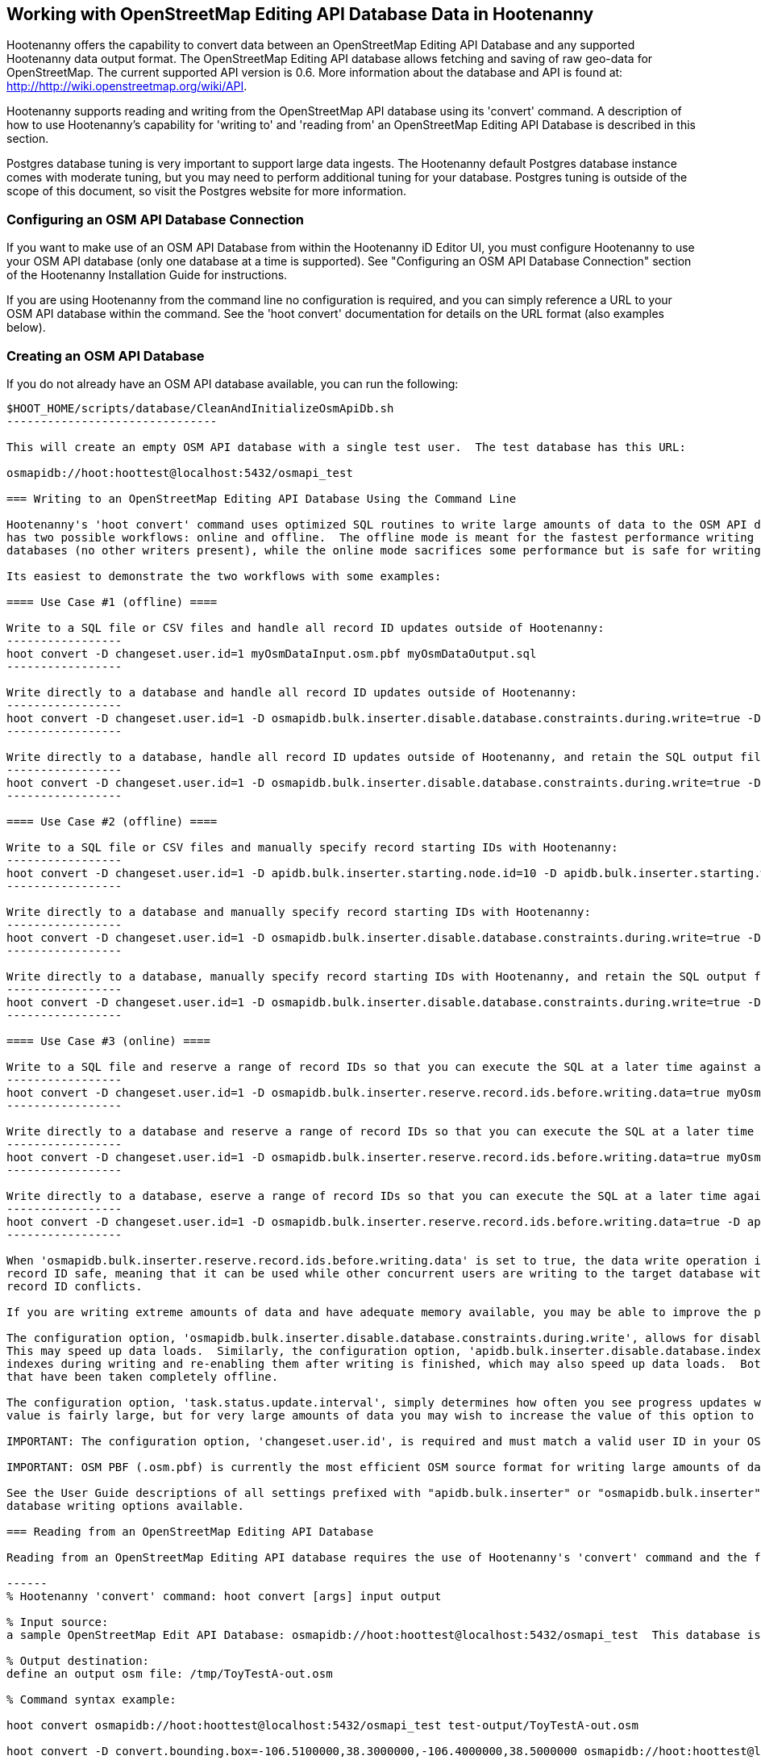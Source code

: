 
== Working with OpenStreetMap Editing API Database Data in Hootenanny 

Hootenanny offers the capability to convert data between an OpenStreetMap Editing API Database and any supported Hootenanny data output format.  The OpenStreetMap Editing API database allows fetching and saving of raw geo-data for OpenStreetMap.  The current supported API version is 0.6. More information about the database and API is found at: http://http://wiki.openstreetmap.org/wiki/API. 

Hootenanny supports reading and writing from the OpenStreetMap API database using its 'convert' command.  A description of how to use Hootenanny's capability for 'writing to' and 'reading from' an OpenStreetMap Editing API Database is described in this section. 

Postgres database tuning is very important to support large data ingests.  The Hootenanny default Postgres database instance comes
with moderate tuning, but you may need to perform additional tuning for your database.  Postgres tuning is outside of the scope of this document, so visit the Postgres website for more information.

=== Configuring an OSM API Database Connection

If you want to make use of an OSM API Database from within the Hootenanny iD Editor UI, you must configure Hootenanny to use your OSM API database (only one database at a time is supported).  See "Configuring an OSM API Database Connection" section of the Hootenanny Installation Guide for instructions.

If you are using Hootenanny from the command line no configuration is required, and you can simply reference a URL to your OSM API database within the command.  See the 'hoot convert' documentation for details on the URL format (also examples below).

=== Creating an OSM API Database

If you do not already have an OSM API database available, you can run the following:

----------------------------
$HOOT_HOME/scripts/database/CleanAndInitializeOsmApiDb.sh
-------------------------------

This will create an empty OSM API database with a single test user.  The test database has this URL: 

osmapidb://hoot:hoottest@localhost:5432/osmapi_test

=== Writing to an OpenStreetMap Editing API Database Using the Command Line

Hootenanny's 'hoot convert' command uses optimized SQL routines to write large amounts of data to the OSM API database, which results in much faster performance than using XML changesets passed to the OSM web services over HTTP (Rails Port).  The writer
has two possible workflows: online and offline.  The offline mode is meant for the fastest performance writing against offline
databases (no other writers present), while the online mode sacrifices some performance but is safe for writing against online databases (other writers present).

Its easiest to demonstrate the two workflows with some examples:

==== Use Case #1 (offline) ==== 

Write to a SQL file or CSV files and handle all record ID updates outside of Hootenanny:
-----------------
hoot convert -D changeset.user.id=1 myOsmDataInput.osm.pbf myOsmDataOutput.sql
-----------------

Write directly to a database and handle all record ID updates outside of Hootenanny:
-----------------
hoot convert -D changeset.user.id=1 -D osmapidb.bulk.inserter.disable.database.constraints.during.write=true -D osmapidb.bulk.inserter.disable.database.indexes.during.write=true myOsmDataInput.osm.pbf osmapidb://hoot:hoottest@localhost:5432/osmapi_test
-----------------

Write directly to a database, handle all record ID updates outside of Hootenanny, and retain the SQL output file:
-----------------
hoot convert -D changeset.user.id=1 -D osmapidb.bulk.inserter.disable.database.constraints.during.write=true -D osmapidb.bulk.inserter.disable.database.indexes.during.write=true -D osmapidb.bulk.writer.output.files.copy.location=myOsmDataOutput.sql myOsmDataInput.osm.pbf osmapidb://hoot:hoottest@localhost:5432/osmapi_test
-----------------

==== Use Case #2 (offline) ==== 

Write to a SQL file or CSV files and manually specify record starting IDs with Hootenanny:
-----------------
hoot convert -D changeset.user.id=1 -D apidb.bulk.inserter.starting.node.id=10 -D apidb.bulk.inserter.starting.way.id=10 -D apidb.bulk.inserter.starting.relation.id=10 myOsmDataInput.osm.pbf myOsmDataOutput.sql
-----------------

Write directly to a database and manually specify record starting IDs with Hootenanny:
-----------------
hoot convert -D changeset.user.id=1 -D osmapidb.bulk.inserter.disable.database.constraints.during.write=true -D osmapidb.bulk.inserter.disable.database.indexes.during.write=true -D apidb.bulk.inserter.starting.node.id=10 -D apidb.bulk.inserter.starting.way.id=10 -D apidb.bulk.inserter.starting.relation.id=10 myOsmDataInput.osm.pbf osmapidb://hoot:hoottest@localhost:5432/osmapi_test
-----------------

Write directly to a database, manually specify record starting IDs with Hootenanny, and retain the SQL output file:
-----------------
hoot convert -D changeset.user.id=1 -D osmapidb.bulk.inserter.disable.database.constraints.during.write=true -D osmapidb.bulk.inserter.disable.database.indexes.during.write=true -D apidb.bulk.inserter.starting.node.id=10 -D apidb.bulk.inserter.starting.way.id=10 -D apidb.bulk.inserter.starting.relation.id=10 -D apidb.bulk.writer.output.files.copy.location=myOsmDataOutput.sql myOsmDataInput.osm.pbf osmapidb://hoot:hoottest@localhost:5432/osmapi_test
-----------------

==== Use Case #3 (online) ==== 

Write to a SQL file and reserve a range of record IDs so that you can execute the SQL at a later time against a live database safely:
-----------------
hoot convert -D changeset.user.id=1 -D osmapidb.bulk.inserter.reserve.record.ids.before.writing.data=true myOsmDataInput.osm.pbf myOsmDataOutput.sql
-----------------

Write directly to a database and reserve a range of record IDs so that you can execute the SQL at a later time against a live database safely:
-----------------
hoot convert -D changeset.user.id=1 -D osmapidb.bulk.inserter.reserve.record.ids.before.writing.data=true myOsmDataInput.osm.pbf osmapidb://hoot:hoottest@localhost:5432/osmapi_test
-----------------

Write directly to a database, eserve a range of record IDs so that you can execute the SQL at a later time against a live database safely, and retain the SQL output file:
-----------------
hoot convert -D changeset.user.id=1 -D osmapidb.bulk.inserter.reserve.record.ids.before.writing.data=true -D apidb.bulk.inserter.output.files.copy.location=myOsmDataOutput.sql myOsmDataInput.osm.pbf osmapidb://hoot:hoottest@localhost:5432/osmapi_test
-----------------

When 'osmapidb.bulk.inserter.reserve.record.ids.before.writing.data' is set to true, the data write operation is completely 
record ID safe, meaning that it can be used while other concurrent users are writing to the target database without fear of 
record ID conflicts.

If you are writing extreme amounts of data and have adequate memory available, you may be able to improve the performance of the write operation with additional tweaks.  The configuration option, 'max.elements.per.partial.map', determines how many file lines are held in memory before they are flushed out to disk when generating the output files.  The default setting is fairly large, but you may be able to improve write performance by increasing it (conversely, if your memory is limited, you may need to decrease this setting).  This optimization deals *only* with the output file generation, however, and does nothing to increase the performance of the SQL execution against the target database (database tuning may help there).

The configuration option, 'osmapidb.bulk.inserter.disable.database.constraints.during.write', allows for disabling database constraints during writing.  
This may speed up data loads.  Similarly, the configuration option, 'apidb.bulk.inserter.disable.database.indexes.during.write', allows for dropping database 
indexes during writing and re-enabling them after writing is finished, which may also speed up data loads.  Both options should only be used with databases 
that have been taken completely offline.

The configuration option, 'task.status.update.interval', simply determines how often you see progress updates when generating the output files.  The default 
value is fairly large, but for very large amounts of data you may wish to increase the value of this option to avoid too frequent of progress update messages.

IMPORTANT: The configuration option, 'changeset.user.id', is required and must match a valid user ID in your OSM API database.  All writes you do with 'hoot convert' will be associated with this user ID.

IMPORTANT: OSM PBF (.osm.pbf) is currently the most efficient OSM source format for writing large amounts of data to an OSM API database, due to the fact the format was designed for optimal performance.

See the User Guide descriptions of all settings prefixed with "apidb.bulk.inserter" or "osmapidb.bulk.inserter" for a complete overview of the OSM API 
database writing options available.

=== Reading from an OpenStreetMap Editing API Database

Reading from an OpenStreetMap Editing API database requires the use of Hootenanny's 'convert' command and the following command arguments described here:

------
% Hootenanny 'convert' command: hoot convert [args] input output

% Input source:
a sample OpenStreetMap Edit API Database: osmapidb://hoot:hoottest@localhost:5432/osmapi_test  This database is the test database and should be active for testing. However, any database input source may be supplied here. 

% Output destination:
define an output osm file: /tmp/ToyTestA-out.osm

% Command syntax example:

hoot convert osmapidb://hoot:hoottest@localhost:5432/osmapi_test test-output/ToyTestA-out.osm

hoot convert -D convert.bounding.box=-106.5100000,38.3000000,-106.4000000,38.5000000 osmapidb://hoot:hoottest@localhost:5432/osmapi_test test-output/bboxOutput.osm
------

=== Validating Writes to the OpenStreetMap Editing API Database

After writing to the OpenStreetMap Editing API Database, the data can be validated by performing the following steps:

------
% Dump DB
pg_dump -U hoot -h localhost -p 5432 osmapi_test -a > /tmp/ToyTestA-dump.sql
% password=hoottest
% Note: Assume ToyTestA.osm was written to the db previously
% Note: Assume the arg -D services.db.writer.output.id.mapping=/tmp/idmaps.xml was used 
  when writing.

% Install dependencies for the compare script
sudo apt-get install libxml-simple-perl

% Compare input with the dumped output
time $HOOT_HOME/scripts/compareOsmXmlToOsmApiDbDump $HOOT_HOME/test-files/ToyTestA.osm /tmp/idmaps.xml /tmp/ToyTestA-dump.sql
------ 

The sample output for validating the write operation using ToyTestA.osm should look something like this:

------
OSM XML file: ./test-files/ToyTestA.osm
PostgreSQL dump file: /tmp/ToyTestA-dump.sql

Validating data: nodes
current_nodes, current_node_tags:
Matching number of nodes: PASS (36)
Deep inspection of data integrity: PASS
nodes, node_tags:
Matching number of nodes: PASS (36)
Deep inspection of data integrity: PASS

Validating data: ways
current_ways, current_way_tags, current_way_nodes:
Matching number of ways: PASS (4)
Deep inspection of data integrity: PASS
ways, way_tags, way_nodes:
Matching number of ways: PASS (4)
Deep inspection of data integrity: PASS

Validating relations: ways
current_relations, current_relation_tags, current_relation_nodes:
Matching number of relations: PASS (0)
Deep inspection of data integrity: PASS
relations, relation_tags, relation_nodes:
Matching number of relations: PASS (0)
Deep inspection of data integrity: PASS

real 0m0.086s
user 0m0.082s
sys 0m0.004s
------

=== Validating Reads from the OpenStreetMap Editing API Database

After reading from the OpenStreetMap Editing API Database, the data can be validated by performing the following steps:

------
% Dump DB
pg_dump -U hoot -h localhost -p 5432 osmapi_test -a > /tmp/ToyTestA-dump.sql
% password=hoottest
% Note: Assume ToyTestA.osm was written to the database previously

% create new idmaps xml (idmaps2.xml) from the output data file
./generateIdMapXmlFromOsm /tmp/ToyTestA-out.osm /tmp/idmaps2.xml
% Note: Assume ToyTestA-out.osm was read from the db and written to file 

% compare the output with the database 
time scripts/compareOsmXmlToOsmApiDbDumpWriter /tmp/ToyTestA-out.osm /tmp/idmaps2.xml /tmp/ToyTestA-dump.sql
------ 

The reading validation output should be similar to the output for the writing validation.  If there is a mismatch, then contact the developer with the result so that the software can be checked for bugs.
 
